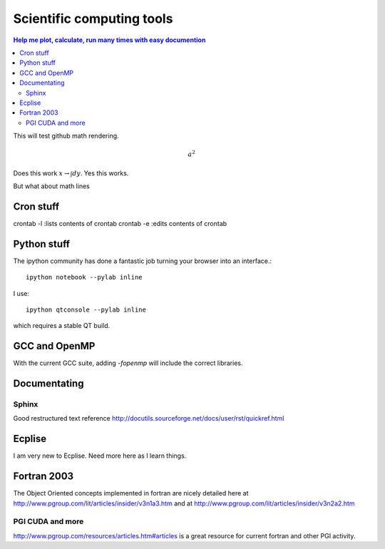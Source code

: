 Scientific computing tools
==========================
.. contents:: Help me plot, calculate, run many times with easy documention


.. highlight:: bash
   
This will test github math rendering.

.. math:: a^2

Does this work :math:`x \rightarrow \int dy`.
Yes this works.

But what about math lines


Cron stuff
__________

crontab -l :lists contents of crontab
crontab -e :edits contents of crontab

Python stuff
____________

The ipython community has done a fantastic job turning your browser into an interface.::

  ipython notebook --pylab inline

I use::

  ipython qtconsole --pylab inline

which requires a stable QT build.

GCC and OpenMP
______________

With the current GCC suite, adding *-fopenmp* will include the correct libraries.

Documentating
_____________

Sphinx
~~~~~~

Good restructured text reference http://docutils.sourceforge.net/docs/user/rst/quickref.html

Ecplise
_______

I am very new to Ecplise.  Need more here as I learn things.

Fortran 2003
____________

The Object Oriented concepts implemented in fortran are nicely detailed here at http://www.pgroup.com/lit/articles/insider/v3n1a3.htm
and at http://www.pgroup.com/lit/articles/insider/v3n2a2.htm 

PGI CUDA and more
~~~~~~~~~~~~~~~~~

http://www.pgroup.com/resources/articles.htm#articles is a great resource for current fortran and other PGI activity.
